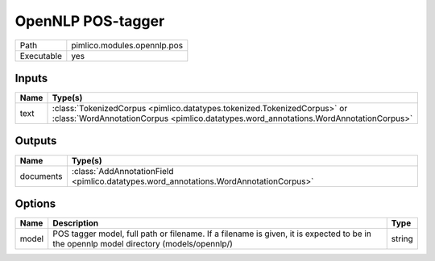 OpenNLP POS-tagger
~~~~~~~~~~~~~~~~~~

.. py:module:: pimlico.modules.opennlp.pos

+------------+-----------------------------+
| Path       | pimlico.modules.opennlp.pos |
+------------+-----------------------------+
| Executable | yes                         |
+------------+-----------------------------+

.. todo::

   Document this module


Inputs
======

+------+-------------------------------------------------------------------------------------------------------------------------------------------------------------------+
| Name | Type(s)                                                                                                                                                           |
+======+===================================================================================================================================================================+
| text | :class:`TokenizedCorpus <pimlico.datatypes.tokenized.TokenizedCorpus>` or :class:`WordAnnotationCorpus <pimlico.datatypes.word_annotations.WordAnnotationCorpus>` |
+------+-------------------------------------------------------------------------------------------------------------------------------------------------------------------+

Outputs
=======

+-----------+---------------------------------------------------------------------------------------+
| Name      | Type(s)                                                                               |
+===========+=======================================================================================+
| documents | :class:`AddAnnotationField <pimlico.datatypes.word_annotations.WordAnnotationCorpus>` |
+-----------+---------------------------------------------------------------------------------------+

Options
=======

+-------+----------------------------------------------------------------------------------------------------------------------------------------+--------+
| Name  | Description                                                                                                                            | Type   |
+=======+========================================================================================================================================+========+
| model | POS tagger model, full path or filename. If a filename is given, it is expected to be in the opennlp model directory (models/opennlp/) | string |
+-------+----------------------------------------------------------------------------------------------------------------------------------------+--------+

